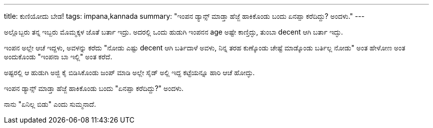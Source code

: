 ---
title: ಕುಣಿಯೋದು ಬೇಡ!
tags: impana,kannada
summary: "ಇಂಪನ ಡ್ಯಾನ್ಸ್ ಮಾಡ್ತಾ ಹೆಜ್ಜೆ ಹಾಕಿಕೊಂಡು ಬಂದು ಏನಪ್ಪಾ ಕರೆದಿದ್ದು? ಅಂದಳು."
---

ಅಲ್ಲೊಬ್ಬರು ತನ್ನ ಇಬ್ಬರು ಮೊಮ್ಮಕ್ಕಳ ಜೊತೆ ಬರ್ತಾ ಇದ್ರು. ಅದರಲ್ಲಿ ಒಂದು ಹುಡುಗಿ ಇಂಪನನ age ಅಷ್ಟೇ ಕಾಣ್ತಿದ್ಳು, ತುಂಬಾ decent ಆಗಿ ಬರ್ತಾ ಇದ್ಳು.

ಇಂಪನ ಅಲ್ಲೇ ಆಚೆ ಇದ್ದಳು, ಅವಳನ್ನು ಕರೆದು "ನೋಡು ಎಷ್ಟು decent ಆಗಿ ಬರ್ತಿದಾಳೆ ಅವಳು, ನಿನ್ನ ತರಹ ಕುಣ್ಕೊಂಡು ಚೇಷ್ಟೆ ಮಾಡ್ಕೊಂಡು ಬರ್ತಿಲ್ಲ ನೋಡು" ಅಂತ ಹೇಳೋಣ ಅಂತ ಅಂದುಕೊಂಡು "ಇಂಪನಾ ಬಾ ಇಲ್ಲಿ" ಅಂತ ಕರೆದೆ.

ಅಷ್ಟರಲ್ಲಿ ಆ ಹುಡುಗಿ ಅಜ್ಜಿ ಕೈ ಬಿಡಿಸಿಕೊಂಡು ಜಂಪ್ ಮಾಡಿ ಅಲ್ಲೇ ಸೈಡ್ ಅಲ್ಲಿ ಇದ್ದ ಕಟ್ಟೆಯನ್ನೂ ಹಾರಿ ಆಚೆ ಹೋದ್ಳು.

ಇಂಪನ ಡ್ಯಾನ್ಸ್ ಮಾಡ್ತಾ ಹೆಜ್ಜೆ ಹಾಕಿಕೊಂಡು ಬಂದು "ಏನಪ್ಪಾ ಕರೆದಿದ್ದು?" ಅಂದಳು.

ನಾನು "ಏನಿಲ್ಲ ಬಿಡು" ಎಂದು ಸುಮ್ಮನಾದೆ.

